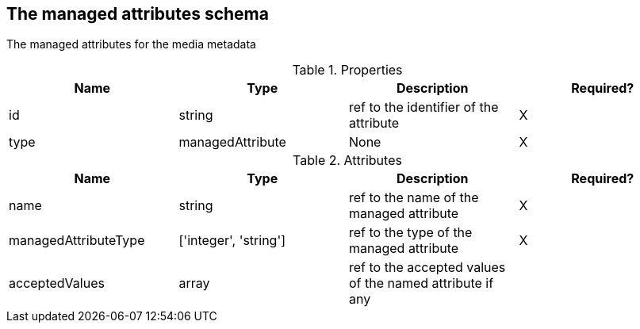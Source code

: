 == The managed attributes schema 

The managed attributes for the media metadata

.Properties
|===
|Name |Type |Description|Required?

|id
|string
|ref to the identifier of the attribute
|X

|type
|managedAttribute
|None
|X
|===
.Attributes
|===
|Name |Type |Description|Required?

|name
|string
|ref to the name of the managed attribute
|X

|managedAttributeType
|['integer', 'string']
|ref to the type of the managed attribute
|X

|acceptedValues
|array
|ref to the accepted values of the named attribute if any
|
|===


